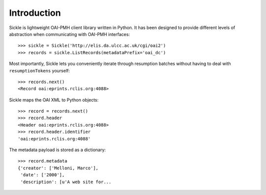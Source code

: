 ============
Introduction
============


Sickle is lightweight OAI-PMH client library written in Python.  It has been designed
to provide different levels of abstraction when communicating with OAI-PMH
interfaces::

    >>> sickle = Sickle('http://elis.da.ulcc.ac.uk/cgi/oai2')
    >>> records = sickle.ListRecords(metadataPrefix='oai_dc')

Most importantly, Sickle lets you conveniently iterate through resumption batches
without having to deal with ``resumptionTokens`` yourself::

    >>> records.next()
    <Record oai:eprints.rclis.org:4088>

Sickle maps the OAI XML to Python objects::
  
    >>> record = records.next()
    >>> record.header
    <Header oai:eprints.rclis.org:4088>
    >>> record.header.identifier
    'oai:eprints.rclis.org:4088'

The metadata payload is stored as a dictionary::

    >>> record.metadata
    {'creator': ['Melloni, Marco'],
     'date': ['2000'],
     'description': [u'A web site for...